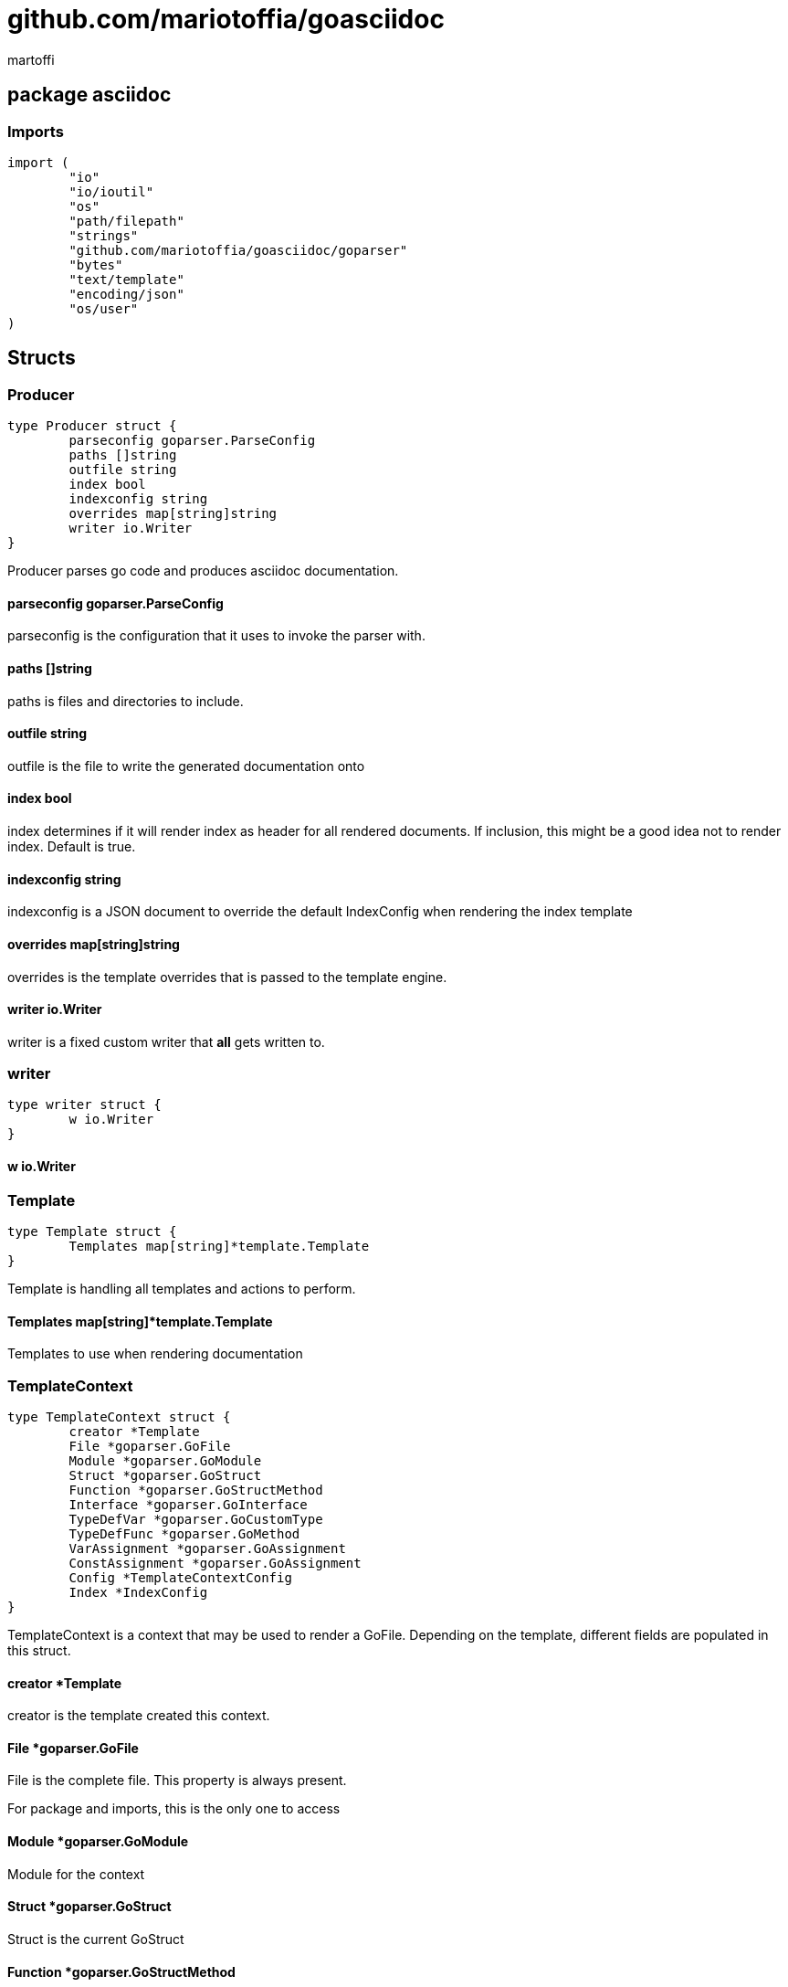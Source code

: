 = github.com/mariotoffia/goasciidoc
:author_name: martoffi
:author: {author_name}
:source-highlighter: highlightjs
:icons: font
:kroki-default-format: svg
:doctype: book

== package asciidoc

=== Imports
[source, go]
----
import (
	"io"
	"io/ioutil"
	"os"
	"path/filepath"
	"strings"
	"github.com/mariotoffia/goasciidoc/goparser"
	"bytes"
	"text/template"
	"encoding/json"
	"os/user"
)
----

== Structs
=== Producer
[source, go]
----
type Producer struct {
	parseconfig goparser.ParseConfig
	paths []string
	outfile string
	index bool
	indexconfig string
	overrides map[string]string
	writer io.Writer
}
----
		
Producer parses go code and produces asciidoc documentation.

==== parseconfig goparser.ParseConfig
parseconfig is the configuration that it uses to invoke
the parser with.

==== paths []string
paths is files and directories to include.

==== outfile string
outfile is the file to write the generated documentation onto

==== index bool
index determines if it will render index as header for all
rendered documents. If inclusion, this might be a good idea
not to render index. Default is true.

==== indexconfig string
indexconfig is a JSON document to override the default IndexConfig
when rendering the index template

==== overrides map[string]string
overrides is the template overrides that is passed to the template engine.

==== writer io.Writer
writer is a fixed custom writer that *all* gets written to.

=== writer
[source, go]
----
type writer struct {
	w io.Writer
}
----
		


==== w io.Writer


=== Template
[source, go]
----
type Template struct {
	Templates map[string]*template.Template
}
----
		
Template is handling all templates and actions
to perform.

==== Templates map[string]*template.Template
Templates to use when rendering documentation

=== TemplateContext
[source, go]
----
type TemplateContext struct {
	creator *Template
	File *goparser.GoFile
	Module *goparser.GoModule
	Struct *goparser.GoStruct
	Function *goparser.GoStructMethod
	Interface *goparser.GoInterface
	TypeDefVar *goparser.GoCustomType
	TypeDefFunc *goparser.GoMethod
	VarAssignment *goparser.GoAssignment
	ConstAssignment *goparser.GoAssignment
	Config *TemplateContextConfig
	Index *IndexConfig
}
----
		
TemplateContext is a context that may be used to render
a GoFile. Depending on the template, different fields are
populated in this struct.

==== creator *Template
creator is the template created this context.

==== File *goparser.GoFile
File is the complete file. This property is always present.

For package and imports, this is the only one to access

==== Module *goparser.GoModule
Module for the context

==== Struct *goparser.GoStruct
Struct is the current GoStruct

==== Function *goparser.GoStructMethod
Function is the current function

==== Interface *goparser.GoInterface
Interface is the current GoInterface

==== TypeDefVar *goparser.GoCustomType
TypeDefVar is current variable type definition

==== TypeDefFunc *goparser.GoMethod
TypedefFun is current function type defintion.

==== VarAssignment *goparser.GoAssignment
VarAssignment is current variable assignment using var keyword

==== ConstAssignment *goparser.GoAssignment
ConstAssignment is current const definition and value assignment

==== Config *TemplateContextConfig
Config contains the configuration of this context.

==== Index *IndexConfig
Index is configuration to render the index template

=== TemplateContextConfig
[source, go]
----
type TemplateContextConfig struct {
	IncludeMethodCode bool
}
----
		
TemplateContextConfig contains configuration parameters how templates
renders the content and the TemplateContexts behaves.

==== IncludeMethodCode bool
IncludeMethodCode determines if the code is included in the documentation or not.
Default not included.

=== IndexConfig
[source, go]
----
type IndexConfig struct {
	Title string
	Version string
	AuthorName string
	AuthorEmail string
	Highlighter string
	TocTitle string
	TocLevels int
	ImageDir string
	HomePage string
	DocType string
}
----
		
IndexConfig is configuration to use when generating index template

==== Title string
Title is the title of the index document, if omitted it uses the module name (if present)

==== Version string
Version is the version stamped as version attribute, if omitted it uses module version (if any)

==== AuthorName string
AuthorName is the full name of the author e.g. Mario Toffia (if none is set, default to current user)

==== AuthorEmail string
AuthorEmail is the email of the author e.g. mario.toffia@bullen.se

==== Highlighter string
Highlighter is the source highlighter to use - default is 'highlightjs'

==== TocTitle string
TocTitle is the title of the generated table of contents (if set a toc is generated)

==== TocLevels int
TocLevels determines how many levels shall it include, default 3

==== ImageDir string
A fully qualified or relative output path to where to search for images

==== HomePage string
HomePage is the url to homepage

==== DocType string
DocType determines the document type, default is book


== Variable Typedefinitions
=== TemplateType
[source, go]
----
type TemplateType string
----
TemplateType specifies the template type

=== Constants
[source, go]
----
const (
	IndexTemplate TemplateType = "index"
	PackageTemplate TemplateType = "package"
	ImportTemplate TemplateType = "import"
	FunctionsTemplate TemplateType = "functions"
	FunctionTemplate TemplateType = "function"
	InterfacesTemplate TemplateType = "interfaces"
	InterfaceTemplate TemplateType = "interface"
	StructsTemplate TemplateType = "structs"
	StructTemplate TemplateType = "struct"
	CustomVarTypeDefsTemplate TemplateType = "typedefvars"
	CustomVarTypeDefTemplate TemplateType = "typedefvar"
	CustomFuncTypeDefsTemplate TemplateType = "typedeffuncs"
	CustomFuncTypeDefTemplate TemplateType = "typedeffunc"
	VarDeclarationsTemplate TemplateType = "vars"
	VarDeclarationTemplate TemplateType = "var"
	ConstDeclarationsTemplate TemplateType = "consts"
	ConstDeclarationTemplate TemplateType = "const"
)
----

=== IndexTemplate
[source, go]
----
IndexTemplate TemplateType = "index"
----
IndexTemplate is a template that binds all generated asciidoc files into one single index file
by referencing (or appending to this file).

=== PackageTemplate
[source, go]
----
PackageTemplate TemplateType = "package"
----
PackageTemplate specifies that the template is a package

=== ImportTemplate
[source, go]
----
ImportTemplate TemplateType = "import"
----
ImportTemplate specifies that the template renders a import

=== FunctionsTemplate
[source, go]
----
FunctionsTemplate TemplateType = "functions"
----
FunctionsTemplate is a template to render all functions for a given context (package, file)

=== FunctionTemplate
[source, go]
----
FunctionTemplate TemplateType = "function"
----
FunctionTemplate is a template to render a function

=== InterfacesTemplate
[source, go]
----
InterfacesTemplate TemplateType = "interfaces"
----
InterfacesTemplate is a template to render a all interface defintions for a given context (package, file)

=== InterfaceTemplate
[source, go]
----
InterfaceTemplate TemplateType = "interface"
----
InterfaceTemplate is a template to render a interface defintion

=== StructsTemplate
[source, go]
----
StructsTemplate TemplateType = "structs"
----
StructsTemplate specifies that the template renders all struct defenitions for a given context (package, file)

=== StructTemplate
[source, go]
----
StructTemplate TemplateType = "struct"
----
StructTemplate specifies that the template renders a struct defenition

=== CustomVarTypeDefsTemplate
[source, go]
----
CustomVarTypeDefsTemplate TemplateType = "typedefvars"
----
CustomVarTypeDefsTemplate is a template to render all variable type definitions for a given context (package, file)

=== CustomVarTypeDefTemplate
[source, go]
----
CustomVarTypeDefTemplate TemplateType = "typedefvar"
----
CustomVarTypeDefTemplate is a template to render a type definition of a variable

=== CustomFuncTypeDefsTemplate
[source, go]
----
CustomFuncTypeDefsTemplate TemplateType = "typedeffuncs"
----
CustomFuncTypeDefsTemplate is a template to render all function type definitions for a given context (package, file)

=== CustomFuncTypeDefTemplate
[source, go]
----
CustomFuncTypeDefTemplate TemplateType = "typedeffunc"
----
CustomFuncTypeDefTemplate is a template to render a function type definition

=== VarDeclarationsTemplate
[source, go]
----
VarDeclarationsTemplate TemplateType = "vars"
----
VarDeclarationsTemplate is a template to render all variable definitions for a given context (package, file)

=== VarDeclarationTemplate
[source, go]
----
VarDeclarationTemplate TemplateType = "var"
----
VarDeclarationTemplate is a template to render a variable definition

=== ConstDeclarationsTemplate
[source, go]
----
ConstDeclarationsTemplate TemplateType = "consts"
----
ConstDeclarationsTemplate is a template to render all const declaration entries for a given context (package, file)

=== ConstDeclarationTemplate
[source, go]
----
ConstDeclarationTemplate TemplateType = "const"
----
ConstDeclarationTemplate is a template to render a const declaration entry

== Variables

=== templateIndex
[source, go]
----
var templateIndex = `= {{ .Index.Title }}
{{- if .Index.AuthorName}}{{cr}}:author_name: {{.Index.AuthorName}}{{cr}}:author: {author_name}{{end}}
{{- if .Index.AuthorEmail}}{{cr}}:author_email: {{.Index.AuthorEmail}}{{cr}}:email: {author_email}{{end}}
:source-highlighter: {{ .Index.Highlighter }}
{{- if .Index.TocTitle}}{{cr}}:toc:{{cr}}:toc-title: {{ .Index.TocTitle }}{{cr}}:toclevels: {{ .Index.TocLevels }}{{end}}
:icons: font
{{- if .Index.ImageDir}}{{cr}}:imagesdir: {{.Index.ImageDir}}{{end}}
{{- if .Index.HomePage}}{{cr}}:homepage: {{.Index.HomePage}}{{end}}
:kroki-default-format: svg
:doctype: {{.Index.DocType}}

`
----


=== templatePackage
[source, go]
----
var templatePackage = `== {{if .File.FqPackage}}package {{.File.FqPackage}}{{else}}{{.File.Decl}}{{end}}
{{ .File.Doc }}
`
----


=== templateImports
[source, go]
----
var templateImports = `=== Imports
[source, go]
----
{{ render . }}
----
{{range .File.Imports}}{{if .Doc }}{{ cr }}==== Import _{{ .Path }}_{{ cr }}{{ .Doc }}{{ cr }}{{end}}{{end}}
`
----


=== templateFunctions
[source, go]
----
var templateFunctions = `== Functions
{{range .File.StructMethods}}
{{- render $ .}}
{{end}}
`
----


=== templateFunction
[source, go]
----
var templateFunction = `=== {{ .Function.Name }}
[source, go]
----
{{ .Function.Decl }}
----

{{ .Function.Doc }}
{{ if .Config.IncludeMethodCode }}{{cr}}[source, go]{{cr}}----{{cr}}{{ .Function.FullDecl }}{{cr}}----{{end}}`
----


=== templateInterface
[source, go]
----
var templateInterface = `=== {{ .Interface.Name }}
[source, go]
----
{{.Interface.Decl}} {
{{- range .Interface.Methods}}
	{{.Decl}}
{{- end}}
}
----
		
{{ .Interface.Doc }}
{{range .Interface.Methods}}
==== {{.Decl}}
{{.Doc}}
{{end}}`
----


=== templateInterfaces
[source, go]
----
var templateInterfaces = `== Interfaces
{{range .File.Interfaces}}
{{- render $ .}}
{{end}}
`
----


=== templateStruct
[source, go]
----
var templateStruct = `=== {{.Struct.Name}}
[source, go]
----
{{.Struct.Decl}} {
{{- range .Struct.Fields}}
	{{.Decl}}
{{- end}}
}
----
		
{{ .Struct.Doc }}
{{range .Struct.Fields}}
==== {{.Decl}}
{{.Doc}}
{{end}}`
----


=== templateStructs
[source, go]
----
var templateStructs = `== Structs
{{range .File.Structs}}
{{- render $ .}}
{{end}}
`
----


=== templateCustomTypeDefintion
[source, go]
----
var templateCustomTypeDefintion = `=== {{.TypeDefVar.Name}}
[source, go]
----
{{.TypeDefVar.Decl}}
----
{{.TypeDefVar.Doc}}`
----


=== templateCustomTypeDefintions
[source, go]
----
var templateCustomTypeDefintions = `== Variable Typedefinitions
{{range .File.CustomTypes}}
{{- render $ .}}
{{end}}
`
----


=== templateVarAssignment
[source, go]
----
var templateVarAssignment = `=== {{.VarAssignment.Name}}
[source, go]
----
{{.VarAssignment.FullDecl}}
----
{{.VarAssignment.Doc}}`
----


=== templateVarAssignments
[source, go]
----
var templateVarAssignments = `== Variables
{{range .File.VarAssigments}}
{{render $ .}}
{{end}}
`
----


=== templateConstAssignment
[source, go]
----
var templateConstAssignment = `=== {{.ConstAssignment.Name}}
[source, go]
----
{{.ConstAssignment.Decl}}
----
{{.ConstAssignment.Doc}}`
----


=== templateConstAssignments
[source, go]
----
var templateConstAssignments = `=== Constants
[source, go]
----
const (
	{{- range .File.ConstAssignments}}
	{{.Decl}}
	{{- end}}
)
----
{{range .File.ConstAssignments}}
{{render $ .}}
{{end}}
`
----


=== templateCustomFuncDefintion
[source, go]
----
var templateCustomFuncDefintion = `=== {{.TypeDefFunc.Name}}
[source, go]
----
{{.TypeDefFunc.Decl}}
----
{{.TypeDefFunc.Doc}}`
----


=== templateCustomFuncDefintions
[source, go]
----
var templateCustomFuncDefintions = `== Function Definitions
{{range .File.CustomFuncs}}
{{render $ .}}
{{end}}
`
----


== Functions
=== NewProducer
[source, go]
----
func NewProducer() *Producer
----

NewProducer creates a new instance of a producer.

=== StdOut
[source, go]
----
func (p *Producer) StdOut() *Producer
----

StdOut writes to stdout instead onto filesystem.

=== Writer
[source, go]
----
func (p *Producer) Writer(w io.Writer) *Producer
----

Writer sets a custom writer where *everything* gets written to.

=== OverrideFilePath
[source, go]
----
func (p *Producer) OverrideFilePath(name, path string) *Producer
----

OverrideFilePath will use another template instead of a built-in default
for the particular name (see TemplateType for valid template names)
This is loaded from the inparam path.

=== Override
[source, go]
----
func (p *Producer) Override(name, template string) *Producer
----

Override will use another template instead of a built-in default
for the particular name (see TemplateType for valid template names)

=== Outfile
[source, go]
----
func (p *Producer) Outfile(path string) *Producer
----

Outfile sets a file to write to

=== NoIndex
[source, go]
----
func (p *Producer) NoIndex(overrides string) *Producer
----

NoIndex specifies that the genereated asciidoctor document will not have
a index header. This is good for inclusion where a header is already present.

=== IndexConfig
[source, go]
----
func (p *Producer) IndexConfig(overrides string) *Producer
----

IndexConfig will configures using SON properties and hence it
will override the default IndexConfig configuration. If no overide,
just pass an empty string.

=== Module
[source, go]
----
func (p *Producer) Module(path string) *Producer
----

Module directs the producer to pick up module from path.

path may be a directory or a full path to go.mod. If "" it
will use current directory.

=== Include
[source, go]
----
func (p *Producer) Include(path ...string) *Producer
----

Include adds one or more directory or files in any combination. The producer
will sort out which are directories and which are filepaths.

If filepath, it will not do any type of checking and will blindly think it is a
valid go file.

=== IncludeTest
[source, go]
----
func (p *Producer) IncludeTest() *Producer
----

IncludeTest will create documentation for test files as well.

=== IncludeInternal
[source, go]
----
func (p *Producer) IncludeInternal() *Producer
----

IncludeInternal will include internal folder source files.

=== IncludeUnderScoreDirectories
[source, go]
----
func (p *Producer) IncludeUnderScoreDirectories() *Producer
----

IncludeUnderScoreDirectories will include files that resides below
directories starting with underscore.

=== Generate
[source, go]
----
func (p *Producer) Generate()
----

Generate will execute the generation of the documentation

=== createWriter
[source, go]
----
func (p *Producer) createWriter() io.Writer
----



=== dirExists
[source, go]
----
func dirExists(dir string) bool
----



=== String
[source, go]
----
func (tt TemplateType) String() string
----



=== NewTemplate
[source, go]
----
func NewTemplate() *Template
----

NewTemplate creates a new set of templates to be used

=== NewTemplateWithOverrides
[source, go]
----
func NewTemplateWithOverrides(overrides map[string]string) *Template
----

NewTemplateWithOverrides creates a new template with the ability to easily
override defaults.

=== NewContext
[source, go]
----
func (t *Template) NewContext(f *goparser.GoFile) *TemplateContext
----

NewContext creates a new context to be used for rendering.

=== NewContextWithConfig
[source, go]
----
func (t *Template) NewContextWithConfig(f *goparser.GoFile, config *TemplateContextConfig) *TemplateContext
----

NewContextWithConfig creates a new context with configuration.

If configuration is nil, it will use default configuration.

=== createTemplate
[source, go]
----
func createTemplate(name TemplateType, str string, overrides map[string]string, fm template.FuncMap) *template.Template
----

createTemplate will create a template named name and parses the str
as template. If fails it will panic with the parse error.

If name is found in override map it will use that string to parse the template
instead of the provided str.

=== Clone
[source, go]
----
func (t *TemplateContext) Clone(clean bool) *TemplateContext
----

Clone will clone the context.

=== DefaultIndexConfig
[source, go]
----
func (t *TemplateContext) DefaultIndexConfig(overrides string) *IndexConfig
----

DefaultIndexConfig creates a default index configuration that may be used in RenderIndex
function.

The overrides are specifies as a json document, only properties set in the JSON document will
override default IndexConfig.

=== Creator
[source, go]
----
func (t *TemplateContext) Creator() *Template
----

Creator returns the template created this context.

=== RenderPackage
[source, go]
----
func (t *TemplateContext) RenderPackage(wr io.Writer) *TemplateContext
----

RenderPackage will render the package defintion onto the provided writer.

=== RenderImports
[source, go]
----
func (t *TemplateContext) RenderImports(wr io.Writer) *TemplateContext
----

RenderImports will render the imports section onto the provided writer.

=== RenderFunctions
[source, go]
----
func (t *TemplateContext) RenderFunctions(wr io.Writer) *TemplateContext
----

RenderFunctions will render all functions for GoFile/GoPackage onto the provided writer.

=== RenderFunction
[source, go]
----
func (t *TemplateContext) RenderFunction(wr io.Writer, f *goparser.GoStructMethod) *TemplateContext
----

RenderFunction will render a single function section onto the provided writer.

=== RenderInterfaces
[source, go]
----
func (t *TemplateContext) RenderInterfaces(wr io.Writer) *TemplateContext
----

RenderInterfaces will render all interfaces for GoFile/GoPackage onto the provided writer.

=== RenderInterface
[source, go]
----
func (t *TemplateContext) RenderInterface(wr io.Writer, i *goparser.GoInterface) *TemplateContext
----

RenderInterface will render a single interface section onto the provided writer.

=== RenderStructs
[source, go]
----
func (t *TemplateContext) RenderStructs(wr io.Writer) *TemplateContext
----

RenderStructs will render all structs for GoFile/GoPackage onto the provided writer.

=== RenderStruct
[source, go]
----
func (t *TemplateContext) RenderStruct(wr io.Writer, s *goparser.GoStruct) *TemplateContext
----

RenderStruct will render a single struct section onto the provided writer.

=== RenderVarTypeDefs
[source, go]
----
func (t *TemplateContext) RenderVarTypeDefs(wr io.Writer) *TemplateContext
----

RenderVarTypeDefs will render all variable type definitions for GoFile/GoPackage onto the provided writer.

=== RenderVarTypeDef
[source, go]
----
func (t *TemplateContext) RenderVarTypeDef(wr io.Writer, td *goparser.GoCustomType) *TemplateContext
----

RenderVarTypeDef will render a single variable typedef section onto the provided writer.

=== RenderVarDeclarations
[source, go]
----
func (t *TemplateContext) RenderVarDeclarations(wr io.Writer) *TemplateContext
----

RenderVarDeclarations will render all variable declarations for GoFile/GoPackage onto the provided writer.

=== RenderVarDeclaration
[source, go]
----
func (t *TemplateContext) RenderVarDeclaration(wr io.Writer, a *goparser.GoAssignment) *TemplateContext
----

RenderVarDeclaration will render a single variable declaration section onto the provided writer.

=== RenderConstDeclarations
[source, go]
----
func (t *TemplateContext) RenderConstDeclarations(wr io.Writer) *TemplateContext
----

RenderConstDeclarations will render all const declarations for GoFile/GoPackage onto the provided writer.

=== RenderConstDeclaration
[source, go]
----
func (t *TemplateContext) RenderConstDeclaration(wr io.Writer, a *goparser.GoAssignment) *TemplateContext
----

RenderConstDeclaration will render a single const declaration section onto the provided writer.

=== RenderTypeDefFuncs
[source, go]
----
func (t *TemplateContext) RenderTypeDefFuncs(wr io.Writer) *TemplateContext
----

RenderTypeDefFuncs will render all type definitions for GoFile/GoPackage onto the provided writer.

=== RenderTypeDefFunc
[source, go]
----
func (t *TemplateContext) RenderTypeDefFunc(wr io.Writer, td *goparser.GoMethod) *TemplateContext
----

RenderTypeDefFunc will render a single typedef section onto the provided writer.

=== RenderIndex
[source, go]
----
func (t *TemplateContext) RenderIndex(wr io.Writer, ic *IndexConfig) *TemplateContext
----

RenderIndex will render the complete index page for all GoFiles/GoPackages onto the provided writer.

If nil is provided as IndexConfig it will use the default config.


== package main

== Functions
=== main
[source, go]
----
func main()
----




== package goparser
Package goparser was taken from an open source project (https://github.com/zpatrick/go-parser) by zpatrick. Since it seemed
that he had abandon it, I've integrated it into this project (and extended it).

=== Imports
[source, go]
----
import (
	"fmt"
	"os"
	"path/filepath"
	"strings"
	"io/ioutil"
	"golang.org/x/mod/modfile"
	"reflect"
	"go/ast"
	"go/token"
	"go/types"
	"go/parser"
	"sort"
)
----

== Structs
=== GoFile
[source, go]
----
type GoFile struct {
	Module *GoModule
	Package string
	FqPackage string
	FilePath string
	Doc string
	Decl string
	ImportFullDecl string
	Structs []*GoStruct
	Interfaces []*GoInterface
	Imports []*GoImport
	StructMethods []*GoStructMethod
	CustomTypes []*GoCustomType
	CustomFuncs []*GoMethod
	VarAssigments []*GoAssignment
	ConstAssignments []*GoAssignment
}
----
		
GoFile represents a complete file

==== Module *GoModule


==== Package string
Package is the single package name where as FqPackage is the
fully qualified package (if Module) has been set.

==== FqPackage string
FqPackage is the fully qualified package name (if Module field)
is set to calculate the fq package name

==== FilePath string


==== Doc string


==== Decl string


==== ImportFullDecl string


==== Structs []*GoStruct


==== Interfaces []*GoInterface


==== Imports []*GoImport


==== StructMethods []*GoStructMethod


==== CustomTypes []*GoCustomType


==== CustomFuncs []*GoMethod


==== VarAssigments []*GoAssignment


==== ConstAssignments []*GoAssignment


=== GoImport
[source, go]
----
type GoImport struct {
	File *GoFile
	Doc string
	Name string
	Path string
}
----
		
GoImport represents a import of a package

==== File *GoFile


==== Doc string


==== Name string


==== Path string


=== GoModule
[source, go]
----
type GoModule struct {
	File *modfile.File
	FilePath string
	Base string
	Name string
	Version string
	GoVersion string
}
----
		
GoModule is a simple representation of a go.mod

==== File *modfile.File
File is the actual parsed go.mod file

==== FilePath string
FilePath is the filepath to the go module

==== Base string
Base is where all other packages are relative to.

This is usually the directory to the File field since
go.mod is usually in root project folder.

==== Name string
Name of the module e.g. github.com/mariotoffia/goasciidoc

==== Version string
Version of this module

==== GoVersion string
GoVersion specifies the required go version

=== GoPackage
[source, go]
----
type GoPackage struct {
	GoFile
	Files []*GoFile
}
----
		
GoPackage is a aggregation of all GoFiles in a single
package for ease of access.

==== GoFile


==== Files []*GoFile
Files are all files in current package.

=== GoTag
[source, go]
----
type GoTag struct {
	File *GoFile
	Field *GoField
	Value string
}
----
		
GoTag is a tag on a struct field

==== File *GoFile


==== Field *GoField


==== Value string


=== ParseConfig
[source, go]
----
type ParseConfig struct {
	Test bool
	Internal bool
	UnderScore bool
	Module *GoModule
}
----
		
ParseConfig to use when invoking ParseAny, ParseSingleFileWalker, and
ParseSinglePackageWalker.

==== Test bool
Test denotes if test files (ending with _test.go) should be included or not
(default not included)

==== Internal bool
Internal determines if internal folders are included or not (default not)

==== UnderScore bool
UnderScore, when set to true it will include directories beginning with _

==== Module *GoModule
Optional module to resolve fully qualified package paths

=== GoAssignment
[source, go]
----
type GoAssignment struct {
	File *GoFile
	Name string
	Doc string
	Decl string
	FullDecl string
}
----
		
GoAssignment represents a single var assignment e.g. var pelle = 10

==== File *GoFile


==== Name string


==== Doc string


==== Decl string
Decl will be the same if multi var assignment on same row e.g. var pelle, lisa = 10, 19
then both pelle and list will have 'var pelle, lisa = 10, 19' as Decl

==== FullDecl string


=== GoCustomType
[source, go]
----
type GoCustomType struct {
	File *GoFile
	Name string
	Doc string
	Type string
	Decl string
}
----
		
GoCustomType is a custom type definition

==== File *GoFile


==== Name string


==== Doc string


==== Type string


==== Decl string


=== GoInterface
[source, go]
----
type GoInterface struct {
	File *GoFile
	Doc string
	Decl string
	FullDecl string
	Name string
	Methods []*GoMethod
}
----
		
GoInterface specifies a interface definition

==== File *GoFile


==== Doc string


==== Decl string


==== FullDecl string


==== Name string


==== Methods []*GoMethod


=== GoMethod
[source, go]
----
type GoMethod struct {
	File *GoFile
	Name string
	Doc string
	Decl string
	FullDecl string
	Params []*GoType
	Results []*GoType
}
----
		
GoMethod is a method on a struct, interface or just plain function

==== File *GoFile


==== Name string


==== Doc string


==== Decl string


==== FullDecl string


==== Params []*GoType


==== Results []*GoType


=== GoStructMethod
[source, go]
----
type GoStructMethod struct {
	GoMethod
	Receivers []string
}
----
		
GoStructMethod is a GoMethod but has receivers and is positioned on a struct.

==== GoMethod


==== Receivers []string


=== GoType
[source, go]
----
type GoType struct {
	File *GoFile
	Name string
	Type string
	Underlying string
	Inner []*GoType
}
----
		
GoType represents a go type such as a array, map, custom type etc.

==== File *GoFile


==== Name string


==== Type string


==== Underlying string


==== Inner []*GoType


=== GoStruct
[source, go]
----
type GoStruct struct {
	File *GoFile
	Doc string
	Decl string
	FullDecl string
	Name string
	Fields []*GoField
}
----
		
GoStruct represents a struct

==== File *GoFile


==== Doc string


==== Decl string


==== FullDecl string


==== Name string


==== Fields []*GoField


=== GoField
[source, go]
----
type GoField struct {
	File *GoFile
	Struct *GoStruct
	Doc string
	Decl string
	Name string
	Type string
	Tag *GoTag
}
----
		
GoField is a field in a file or struct

==== File *GoFile


==== Struct *GoStruct


==== Doc string


==== Decl string


==== Name string


==== Type string


==== Tag *GoTag



== Function Definitions

=== ParseSingleFileWalkerFunc
[source, go]
----
type ParseSingleFileWalkerFunc func(*GoFile) error
----
ParseSingleFileWalkerFunc is used in conjuction with ParseSingleFileWalker.

If the ParseSingleFileWalker is returning an error, parsing will immediately stop
and the error is returned.

=== ParseSinglePackageWalkerFunc
[source, go]
----
type ParseSinglePackageWalkerFunc func(*GoPackage) error
----
ParseSinglePackageWalkerFunc is used in conjuction with ParseSinglePackageWalker.

If the ParseSinglePackageWalker is returning an error, parsing will immediately stop
and the error is returned.

== Functions
=== ImportPath
[source, go]
----
func (g *GoFile) ImportPath() (string, error)
----

ImportPath is for TODO:

=== DeclImports
[source, go]
----
func (g *GoFile) DeclImports() string
----

DeclImports emits the imports

=== Prefix
[source, go]
----
func (g *GoImport) Prefix() string
----

Prefix is for an import - guess what prefix will be used
in type declarations.  For examples:
   "strings" -> "strings"
   "net/http/httptest" -> "httptest"
Libraries where the package name does not match
will be mis-identified.

=== ResolvePackage
[source, go]
----
func (gm *GoModule) ResolvePackage(path string) string
----

ResolvePackage wil try to resolve the full package path
bases on this module and the provided path.

If it fails, it returns an empty string.

=== NewModule
[source, go]
----
func NewModule(path string) (*GoModule, error)
----

NewModule creates a new module from go.mod pointed out in the
inparam path parameter.

=== NewModuleFromBuff
[source, go]
----
func NewModuleFromBuff(path string, buff []byte) (*GoModule, error)
----

NewModuleFromBuff creates a new module from the buff specified in
the buff parameter and states that the buff is read from path.

=== Get
[source, go]
----
func (g *GoTag) Get(key string) string
----

Get returns a struct tag with the specified name e.g. json

=== parseFile
[source, go]
----
func parseFile(mod *GoModule, path string, source []byte, file *ast.File, fset *token.FileSet, files []*ast.File) (*GoFile, error)
----



=== buildVarAssignment
[source, go]
----
func buildVarAssignment(file *GoFile, genDecl *ast.GenDecl, valueSpec *ast.ValueSpec, source []byte) []*GoAssignment
----



=== extractDocs
[source, go]
----
func extractDocs(doc *ast.CommentGroup) string
----



=== buildGoImport
[source, go]
----
func buildGoImport(spec *ast.ImportSpec, file *GoFile) *GoImport
----



=== buildGoInterface
[source, go]
----
func buildGoInterface(source []byte, file *GoFile, info *types.Info, typeSpec *ast.TypeSpec, interfaceType *ast.InterfaceType) *GoInterface
----



=== buildMethodList
[source, go]
----
func buildMethodList(file *GoFile, info *types.Info, fieldList []*ast.Field, source []byte) []*GoMethod
----



=== buildStructMethod
[source, go]
----
func buildStructMethod(file *GoFile, info *types.Info, funcDecl *ast.FuncDecl, source []byte) *GoStructMethod
----



=== buildReceiverList
[source, go]
----
func buildReceiverList(info *types.Info, fieldList *ast.FieldList, source []byte) []string
----



=== buildTypeList
[source, go]
----
func buildTypeList(file *GoFile, info *types.Info, fieldList *ast.FieldList, source []byte) []*GoType
----



=== getNames
[source, go]
----
func getNames(field *ast.Field) []string
----



=== getTypeString
[source, go]
----
func getTypeString(expr ast.Expr, source []byte) string
----



=== getUnderlyingTypeString
[source, go]
----
func getUnderlyingTypeString(info *types.Info, expr ast.Expr) string
----



=== copyType
[source, go]
----
func copyType(goType *GoType) *GoType
----



=== buildType
[source, go]
----
func buildType(file *GoFile, info *types.Info, expr ast.Expr, source []byte) *GoType
----



=== buildGoStruct
[source, go]
----
func buildGoStruct(source []byte, file *GoFile, info *types.Info, typeSpec *ast.TypeSpec, structType *ast.StructType) *GoStruct
----



=== ParseSingleFile
[source, go]
----
func ParseSingleFile(mod *GoModule, path string) (*GoFile, error)
----

ParseSingleFile parses a single file at the same time

If a module is passed, it will calculate package relative to that

=== ParseFiles
[source, go]
----
func ParseFiles(mod *GoModule, paths ...string) ([]*GoFile, error)
----

ParseFiles parses one or more files

=== ParseInlineFile
[source, go]
----
func ParseInlineFile(mod *GoModule, path, code string) (*GoFile, error)
----

ParseInlineFile will parse the code provided.

To simulate package names set the path to some level
equal to or greater than GoModule.Base. Otherwise just
set path "" to ignore.

=== ParseAny
[source, go]
----
func ParseAny(config ParseConfig, paths ...string) ([]*GoFile, error)
----

ParseAny parses one or more directories (recursively) for go files. It is also possible
to add files along with directories (or just files).

It is possible to use relative paths or fully qualified paths along with '.'
for current directory. The paths are stat:ed so it will check if it is a file
or directory and do accordingly. If file it will ignore configuration and blindly
accept the file.

The example below parses from current directory down recursively and skips
test, internal and underscore directories.
Example: ParseAny(ParseConfig{}, ".")

Next example will recursively add go files from src and one single test.go under
directory dummy (both relative current directory).
Example: ParseAny(ParseConfig{}, "./src", "./dummy/test.go")

=== ParseSingleFileWalker
[source, go]
----
func ParseSingleFileWalker(config ParseConfig, process ParseSingleFileWalkerFunc, paths ...string) error
----

ParseSingleFileWalker is same as ParseAny, except that it will be fed one GoFile at the
time and thus consume much less memory.

It uses GetFilePaths and hence, the traversal is in sorted order, directory by directory.

=== ParseSinglePackageWalker
[source, go]
----
func ParseSinglePackageWalker(config ParseConfig, process ParseSinglePackageWalkerFunc, paths ...string) error
----

ParseSinglePackageWalker is same as ParseAny, except that it will be fed one GoPackage at the
time and thus consume much less memory.

It uses GetFilePaths and hence, the traversal is in sorted order, directory by directory. It will
bundle all files in same directory and assign those to a GoPackage before invoking ParseSinglePackageWalkerFunc

=== GetFilePaths
[source, go]
----
func GetFilePaths(config ParseConfig, paths ...string) ([]string, error)
----

GetFilePaths will iterate directories (recursively) and add explicit files
in the paths.

It is possible to use relative paths or fully qualified paths along with '.'
for current directory. The paths are stat:ed so it will check if it is a file
or directory and do accordingly. If file it will ignore configuration and blindly
accept the file.
